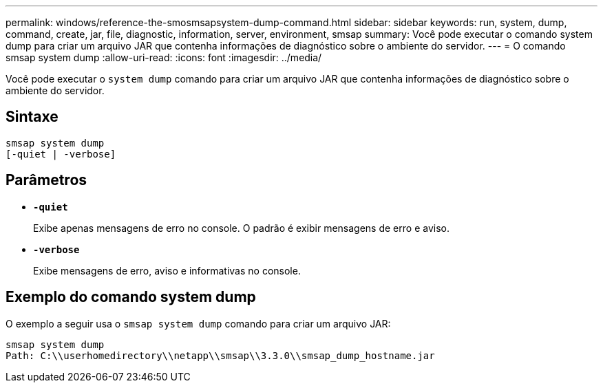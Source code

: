 ---
permalink: windows/reference-the-smosmsapsystem-dump-command.html 
sidebar: sidebar 
keywords: run, system, dump, command, create, jar, file, diagnostic, information, server, environment, smsap 
summary: Você pode executar o comando system dump para criar um arquivo JAR que contenha informações de diagnóstico sobre o ambiente do servidor. 
---
= O comando smsap system dump
:allow-uri-read: 
:icons: font
:imagesdir: ../media/


[role="lead"]
Você pode executar o `system dump` comando para criar um arquivo JAR que contenha informações de diagnóstico sobre o ambiente do servidor.



== Sintaxe

[listing]
----

smsap system dump
[-quiet | -verbose]
----


== Parâmetros

* *`-quiet`*
+
Exibe apenas mensagens de erro no console. O padrão é exibir mensagens de erro e aviso.

* *`-verbose`*
+
Exibe mensagens de erro, aviso e informativas no console.





== Exemplo do comando system dump

O exemplo a seguir usa o `smsap system dump` comando para criar um arquivo JAR:

[listing]
----
smsap system dump
Path: C:\\userhomedirectory\\netapp\\smsap\\3.3.0\\smsap_dump_hostname.jar
----